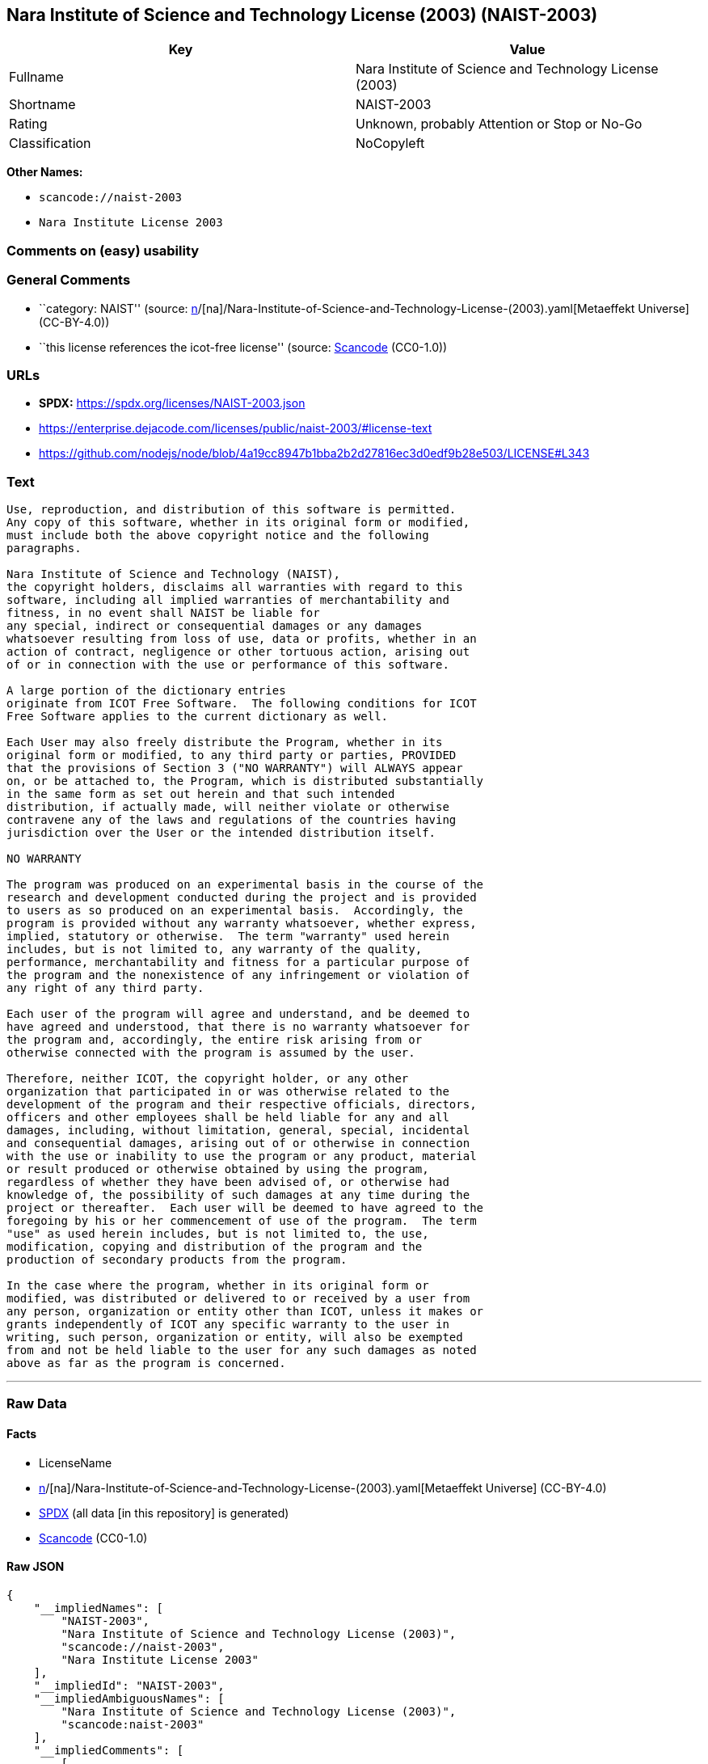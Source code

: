 == Nara Institute of Science and Technology License (2003) (NAIST-2003)

[cols=",",options="header",]
|===
|Key |Value
|Fullname |Nara Institute of Science and Technology License (2003)
|Shortname |NAIST-2003
|Rating |Unknown, probably Attention or Stop or No-Go
|Classification |NoCopyleft
|===

*Other Names:*

* `scancode://naist-2003`
* `Nara Institute License 2003`

=== Comments on (easy) usability

=== General Comments

* ``category: NAIST'' (source:
https://github.com/org-metaeffekt/metaeffekt-universe/blob/main/src/main/resources/ae-universe/[n]/[na]/Nara-Institute-of-Science-and-Technology-License-(2003).yaml[Metaeffekt
Universe] (CC-BY-4.0))
* ``this license references the icot-free license'' (source:
https://github.com/nexB/scancode-toolkit/blob/develop/src/licensedcode/data/licenses/naist-2003.yml[Scancode]
(CC0-1.0))

=== URLs

* *SPDX:* https://spdx.org/licenses/NAIST-2003.json
* https://enterprise.dejacode.com/licenses/public/naist-2003/#license-text
* https://github.com/nodejs/node/blob/4a19cc8947b1bba2b2d27816ec3d0edf9b28e503/LICENSE#L343

=== Text

....
Use, reproduction, and distribution of this software is permitted.
Any copy of this software, whether in its original form or modified,
must include both the above copyright notice and the following
paragraphs.

Nara Institute of Science and Technology (NAIST),
the copyright holders, disclaims all warranties with regard to this
software, including all implied warranties of merchantability and
fitness, in no event shall NAIST be liable for
any special, indirect or consequential damages or any damages
whatsoever resulting from loss of use, data or profits, whether in an
action of contract, negligence or other tortuous action, arising out
of or in connection with the use or performance of this software.

A large portion of the dictionary entries
originate from ICOT Free Software.  The following conditions for ICOT
Free Software applies to the current dictionary as well.

Each User may also freely distribute the Program, whether in its
original form or modified, to any third party or parties, PROVIDED
that the provisions of Section 3 ("NO WARRANTY") will ALWAYS appear
on, or be attached to, the Program, which is distributed substantially
in the same form as set out herein and that such intended
distribution, if actually made, will neither violate or otherwise
contravene any of the laws and regulations of the countries having
jurisdiction over the User or the intended distribution itself.

NO WARRANTY

The program was produced on an experimental basis in the course of the
research and development conducted during the project and is provided
to users as so produced on an experimental basis.  Accordingly, the
program is provided without any warranty whatsoever, whether express,
implied, statutory or otherwise.  The term "warranty" used herein
includes, but is not limited to, any warranty of the quality,
performance, merchantability and fitness for a particular purpose of
the program and the nonexistence of any infringement or violation of
any right of any third party.

Each user of the program will agree and understand, and be deemed to
have agreed and understood, that there is no warranty whatsoever for
the program and, accordingly, the entire risk arising from or
otherwise connected with the program is assumed by the user.

Therefore, neither ICOT, the copyright holder, or any other
organization that participated in or was otherwise related to the
development of the program and their respective officials, directors,
officers and other employees shall be held liable for any and all
damages, including, without limitation, general, special, incidental
and consequential damages, arising out of or otherwise in connection
with the use or inability to use the program or any product, material
or result produced or otherwise obtained by using the program,
regardless of whether they have been advised of, or otherwise had
knowledge of, the possibility of such damages at any time during the
project or thereafter.  Each user will be deemed to have agreed to the
foregoing by his or her commencement of use of the program.  The term
"use" as used herein includes, but is not limited to, the use,
modification, copying and distribution of the program and the
production of secondary products from the program.

In the case where the program, whether in its original form or
modified, was distributed or delivered to or received by a user from
any person, organization or entity other than ICOT, unless it makes or
grants independently of ICOT any specific warranty to the user in
writing, such person, organization or entity, will also be exempted
from and not be held liable to the user for any such damages as noted
above as far as the program is concerned.
....

'''''

=== Raw Data

==== Facts

* LicenseName
* https://github.com/org-metaeffekt/metaeffekt-universe/blob/main/src/main/resources/ae-universe/[n]/[na]/Nara-Institute-of-Science-and-Technology-License-(2003).yaml[Metaeffekt
Universe] (CC-BY-4.0)
* https://spdx.org/licenses/NAIST-2003.html[SPDX] (all data [in this
repository] is generated)
* https://github.com/nexB/scancode-toolkit/blob/develop/src/licensedcode/data/licenses/naist-2003.yml[Scancode]
(CC0-1.0)

==== Raw JSON

....
{
    "__impliedNames": [
        "NAIST-2003",
        "Nara Institute of Science and Technology License (2003)",
        "scancode://naist-2003",
        "Nara Institute License 2003"
    ],
    "__impliedId": "NAIST-2003",
    "__impliedAmbiguousNames": [
        "Nara Institute of Science and Technology License (2003)",
        "scancode:naist-2003"
    ],
    "__impliedComments": [
        [
            "Metaeffekt Universe",
            [
                "category: NAIST"
            ]
        ],
        [
            "Scancode",
            [
                "this license references the icot-free license"
            ]
        ]
    ],
    "facts": {
        "LicenseName": {
            "implications": {
                "__impliedNames": [
                    "NAIST-2003"
                ],
                "__impliedId": "NAIST-2003"
            },
            "shortname": "NAIST-2003",
            "otherNames": []
        },
        "SPDX": {
            "isSPDXLicenseDeprecated": false,
            "spdxFullName": "Nara Institute of Science and Technology License (2003)",
            "spdxDetailsURL": "https://spdx.org/licenses/NAIST-2003.json",
            "_sourceURL": "https://spdx.org/licenses/NAIST-2003.html",
            "spdxLicIsOSIApproved": false,
            "spdxSeeAlso": [
                "https://enterprise.dejacode.com/licenses/public/naist-2003/#license-text",
                "https://github.com/nodejs/node/blob/4a19cc8947b1bba2b2d27816ec3d0edf9b28e503/LICENSE#L343"
            ],
            "_implications": {
                "__impliedNames": [
                    "NAIST-2003",
                    "Nara Institute of Science and Technology License (2003)"
                ],
                "__impliedId": "NAIST-2003",
                "__isOsiApproved": false,
                "__impliedURLs": [
                    [
                        "SPDX",
                        "https://spdx.org/licenses/NAIST-2003.json"
                    ],
                    [
                        null,
                        "https://enterprise.dejacode.com/licenses/public/naist-2003/#license-text"
                    ],
                    [
                        null,
                        "https://github.com/nodejs/node/blob/4a19cc8947b1bba2b2d27816ec3d0edf9b28e503/LICENSE#L343"
                    ]
                ]
            },
            "spdxLicenseId": "NAIST-2003"
        },
        "Scancode": {
            "otherUrls": [
                "https://enterprise.dejacode.com/licenses/public/naist-2003/#license-text",
                "https://github.com/nodejs/node/blob/4a19cc8947b1bba2b2d27816ec3d0edf9b28e503/LICENSE#L343"
            ],
            "homepageUrl": null,
            "shortName": "Nara Institute License 2003",
            "textUrls": null,
            "text": "Use, reproduction, and distribution of this software is permitted.\nAny copy of this software, whether in its original form or modified,\nmust include both the above copyright notice and the following\nparagraphs.\n\nNara Institute of Science and Technology (NAIST),\nthe copyright holders, disclaims all warranties with regard to this\nsoftware, including all implied warranties of merchantability and\nfitness, in no event shall NAIST be liable for\nany special, indirect or consequential damages or any damages\nwhatsoever resulting from loss of use, data or profits, whether in an\naction of contract, negligence or other tortuous action, arising out\nof or in connection with the use or performance of this software.\n\nA large portion of the dictionary entries\noriginate from ICOT Free Software.  The following conditions for ICOT\nFree Software applies to the current dictionary as well.\n\nEach User may also freely distribute the Program, whether in its\noriginal form or modified, to any third party or parties, PROVIDED\nthat the provisions of Section 3 (\"NO WARRANTY\") will ALWAYS appear\non, or be attached to, the Program, which is distributed substantially\nin the same form as set out herein and that such intended\ndistribution, if actually made, will neither violate or otherwise\ncontravene any of the laws and regulations of the countries having\njurisdiction over the User or the intended distribution itself.\n\nNO WARRANTY\n\nThe program was produced on an experimental basis in the course of the\nresearch and development conducted during the project and is provided\nto users as so produced on an experimental basis.  Accordingly, the\nprogram is provided without any warranty whatsoever, whether express,\nimplied, statutory or otherwise.  The term \"warranty\" used herein\nincludes, but is not limited to, any warranty of the quality,\nperformance, merchantability and fitness for a particular purpose of\nthe program and the nonexistence of any infringement or violation of\nany right of any third party.\n\nEach user of the program will agree and understand, and be deemed to\nhave agreed and understood, that there is no warranty whatsoever for\nthe program and, accordingly, the entire risk arising from or\notherwise connected with the program is assumed by the user.\n\nTherefore, neither ICOT, the copyright holder, or any other\norganization that participated in or was otherwise related to the\ndevelopment of the program and their respective officials, directors,\nofficers and other employees shall be held liable for any and all\ndamages, including, without limitation, general, special, incidental\nand consequential damages, arising out of or otherwise in connection\nwith the use or inability to use the program or any product, material\nor result produced or otherwise obtained by using the program,\nregardless of whether they have been advised of, or otherwise had\nknowledge of, the possibility of such damages at any time during the\nproject or thereafter.  Each user will be deemed to have agreed to the\nforegoing by his or her commencement of use of the program.  The term\n\"use\" as used herein includes, but is not limited to, the use,\nmodification, copying and distribution of the program and the\nproduction of secondary products from the program.\n\nIn the case where the program, whether in its original form or\nmodified, was distributed or delivered to or received by a user from\nany person, organization or entity other than ICOT, unless it makes or\ngrants independently of ICOT any specific warranty to the user in\nwriting, such person, organization or entity, will also be exempted\nfrom and not be held liable to the user for any such damages as noted\nabove as far as the program is concerned.",
            "category": "Permissive",
            "osiUrl": null,
            "owner": "Nara Institute of Science and Technology",
            "_sourceURL": "https://github.com/nexB/scancode-toolkit/blob/develop/src/licensedcode/data/licenses/naist-2003.yml",
            "key": "naist-2003",
            "name": "Nara Institute License 2003",
            "spdxId": "NAIST-2003",
            "notes": "this license references the icot-free license",
            "_implications": {
                "__impliedNames": [
                    "scancode://naist-2003",
                    "Nara Institute License 2003",
                    "NAIST-2003"
                ],
                "__impliedId": "NAIST-2003",
                "__impliedComments": [
                    [
                        "Scancode",
                        [
                            "this license references the icot-free license"
                        ]
                    ]
                ],
                "__impliedCopyleft": [
                    [
                        "Scancode",
                        "NoCopyleft"
                    ]
                ],
                "__calculatedCopyleft": "NoCopyleft",
                "__impliedText": "Use, reproduction, and distribution of this software is permitted.\nAny copy of this software, whether in its original form or modified,\nmust include both the above copyright notice and the following\nparagraphs.\n\nNara Institute of Science and Technology (NAIST),\nthe copyright holders, disclaims all warranties with regard to this\nsoftware, including all implied warranties of merchantability and\nfitness, in no event shall NAIST be liable for\nany special, indirect or consequential damages or any damages\nwhatsoever resulting from loss of use, data or profits, whether in an\naction of contract, negligence or other tortuous action, arising out\nof or in connection with the use or performance of this software.\n\nA large portion of the dictionary entries\noriginate from ICOT Free Software.  The following conditions for ICOT\nFree Software applies to the current dictionary as well.\n\nEach User may also freely distribute the Program, whether in its\noriginal form or modified, to any third party or parties, PROVIDED\nthat the provisions of Section 3 (\"NO WARRANTY\") will ALWAYS appear\non, or be attached to, the Program, which is distributed substantially\nin the same form as set out herein and that such intended\ndistribution, if actually made, will neither violate or otherwise\ncontravene any of the laws and regulations of the countries having\njurisdiction over the User or the intended distribution itself.\n\nNO WARRANTY\n\nThe program was produced on an experimental basis in the course of the\nresearch and development conducted during the project and is provided\nto users as so produced on an experimental basis.  Accordingly, the\nprogram is provided without any warranty whatsoever, whether express,\nimplied, statutory or otherwise.  The term \"warranty\" used herein\nincludes, but is not limited to, any warranty of the quality,\nperformance, merchantability and fitness for a particular purpose of\nthe program and the nonexistence of any infringement or violation of\nany right of any third party.\n\nEach user of the program will agree and understand, and be deemed to\nhave agreed and understood, that there is no warranty whatsoever for\nthe program and, accordingly, the entire risk arising from or\notherwise connected with the program is assumed by the user.\n\nTherefore, neither ICOT, the copyright holder, or any other\norganization that participated in or was otherwise related to the\ndevelopment of the program and their respective officials, directors,\nofficers and other employees shall be held liable for any and all\ndamages, including, without limitation, general, special, incidental\nand consequential damages, arising out of or otherwise in connection\nwith the use or inability to use the program or any product, material\nor result produced or otherwise obtained by using the program,\nregardless of whether they have been advised of, or otherwise had\nknowledge of, the possibility of such damages at any time during the\nproject or thereafter.  Each user will be deemed to have agreed to the\nforegoing by his or her commencement of use of the program.  The term\n\"use\" as used herein includes, but is not limited to, the use,\nmodification, copying and distribution of the program and the\nproduction of secondary products from the program.\n\nIn the case where the program, whether in its original form or\nmodified, was distributed or delivered to or received by a user from\nany person, organization or entity other than ICOT, unless it makes or\ngrants independently of ICOT any specific warranty to the user in\nwriting, such person, organization or entity, will also be exempted\nfrom and not be held liable to the user for any such damages as noted\nabove as far as the program is concerned.",
                "__impliedURLs": [
                    [
                        null,
                        "https://enterprise.dejacode.com/licenses/public/naist-2003/#license-text"
                    ],
                    [
                        null,
                        "https://github.com/nodejs/node/blob/4a19cc8947b1bba2b2d27816ec3d0edf9b28e503/LICENSE#L343"
                    ]
                ]
            }
        },
        "Metaeffekt Universe": {
            "spdxIdentifier": "NAIST-2003",
            "shortName": null,
            "category": "NAIST",
            "alternativeNames": [
                "Nara Institute of Science and Technology License (2003)"
            ],
            "_sourceURL": "https://github.com/org-metaeffekt/metaeffekt-universe/blob/main/src/main/resources/ae-universe/[n]/[na]/Nara-Institute-of-Science-and-Technology-License-(2003).yaml",
            "otherIds": [
                "scancode:naist-2003"
            ],
            "canonicalName": "Nara Institute of Science and Technology License (2003)",
            "_implications": {
                "__impliedNames": [
                    "Nara Institute of Science and Technology License (2003)",
                    "NAIST-2003"
                ],
                "__impliedId": "NAIST-2003",
                "__impliedAmbiguousNames": [
                    "Nara Institute of Science and Technology License (2003)",
                    "scancode:naist-2003"
                ],
                "__impliedComments": [
                    [
                        "Metaeffekt Universe",
                        [
                            "category: NAIST"
                        ]
                    ]
                ]
            }
        }
    },
    "__impliedCopyleft": [
        [
            "Scancode",
            "NoCopyleft"
        ]
    ],
    "__calculatedCopyleft": "NoCopyleft",
    "__isOsiApproved": false,
    "__impliedText": "Use, reproduction, and distribution of this software is permitted.\nAny copy of this software, whether in its original form or modified,\nmust include both the above copyright notice and the following\nparagraphs.\n\nNara Institute of Science and Technology (NAIST),\nthe copyright holders, disclaims all warranties with regard to this\nsoftware, including all implied warranties of merchantability and\nfitness, in no event shall NAIST be liable for\nany special, indirect or consequential damages or any damages\nwhatsoever resulting from loss of use, data or profits, whether in an\naction of contract, negligence or other tortuous action, arising out\nof or in connection with the use or performance of this software.\n\nA large portion of the dictionary entries\noriginate from ICOT Free Software.  The following conditions for ICOT\nFree Software applies to the current dictionary as well.\n\nEach User may also freely distribute the Program, whether in its\noriginal form or modified, to any third party or parties, PROVIDED\nthat the provisions of Section 3 (\"NO WARRANTY\") will ALWAYS appear\non, or be attached to, the Program, which is distributed substantially\nin the same form as set out herein and that such intended\ndistribution, if actually made, will neither violate or otherwise\ncontravene any of the laws and regulations of the countries having\njurisdiction over the User or the intended distribution itself.\n\nNO WARRANTY\n\nThe program was produced on an experimental basis in the course of the\nresearch and development conducted during the project and is provided\nto users as so produced on an experimental basis.  Accordingly, the\nprogram is provided without any warranty whatsoever, whether express,\nimplied, statutory or otherwise.  The term \"warranty\" used herein\nincludes, but is not limited to, any warranty of the quality,\nperformance, merchantability and fitness for a particular purpose of\nthe program and the nonexistence of any infringement or violation of\nany right of any third party.\n\nEach user of the program will agree and understand, and be deemed to\nhave agreed and understood, that there is no warranty whatsoever for\nthe program and, accordingly, the entire risk arising from or\notherwise connected with the program is assumed by the user.\n\nTherefore, neither ICOT, the copyright holder, or any other\norganization that participated in or was otherwise related to the\ndevelopment of the program and their respective officials, directors,\nofficers and other employees shall be held liable for any and all\ndamages, including, without limitation, general, special, incidental\nand consequential damages, arising out of or otherwise in connection\nwith the use or inability to use the program or any product, material\nor result produced or otherwise obtained by using the program,\nregardless of whether they have been advised of, or otherwise had\nknowledge of, the possibility of such damages at any time during the\nproject or thereafter.  Each user will be deemed to have agreed to the\nforegoing by his or her commencement of use of the program.  The term\n\"use\" as used herein includes, but is not limited to, the use,\nmodification, copying and distribution of the program and the\nproduction of secondary products from the program.\n\nIn the case where the program, whether in its original form or\nmodified, was distributed or delivered to or received by a user from\nany person, organization or entity other than ICOT, unless it makes or\ngrants independently of ICOT any specific warranty to the user in\nwriting, such person, organization or entity, will also be exempted\nfrom and not be held liable to the user for any such damages as noted\nabove as far as the program is concerned.",
    "__impliedURLs": [
        [
            "SPDX",
            "https://spdx.org/licenses/NAIST-2003.json"
        ],
        [
            null,
            "https://enterprise.dejacode.com/licenses/public/naist-2003/#license-text"
        ],
        [
            null,
            "https://github.com/nodejs/node/blob/4a19cc8947b1bba2b2d27816ec3d0edf9b28e503/LICENSE#L343"
        ]
    ]
}
....

==== Dot Cluster Graph

../dot/NAIST-2003.svg
